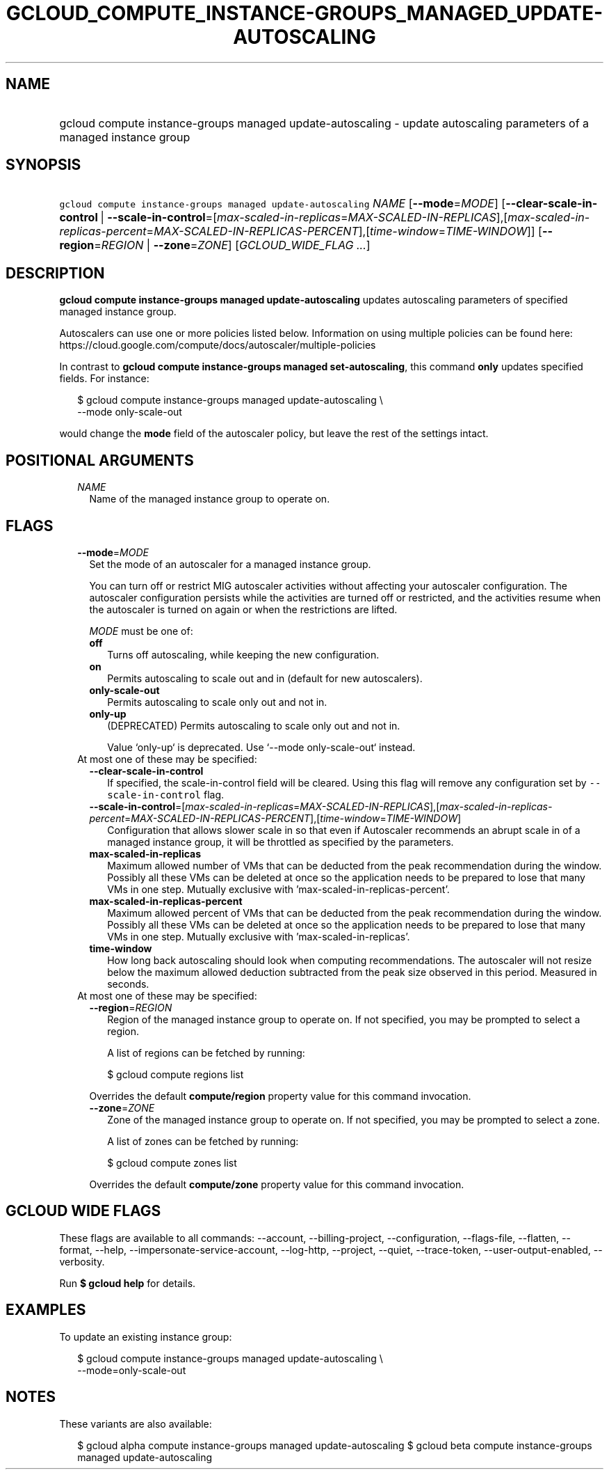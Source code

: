 
.TH "GCLOUD_COMPUTE_INSTANCE\-GROUPS_MANAGED_UPDATE\-AUTOSCALING" 1



.SH "NAME"
.HP
gcloud compute instance\-groups managed update\-autoscaling \- update autoscaling parameters of a managed instance group



.SH "SYNOPSIS"
.HP
\f5gcloud compute instance\-groups managed update\-autoscaling\fR \fINAME\fR [\fB\-\-mode\fR=\fIMODE\fR] [\fB\-\-clear\-scale\-in\-control\fR\ |\ \fB\-\-scale\-in\-control\fR=[\fImax\-scaled\-in\-replicas\fR=\fIMAX\-SCALED\-IN\-REPLICAS\fR],[\fImax\-scaled\-in\-replicas\-percent\fR=\fIMAX\-SCALED\-IN\-REPLICAS\-PERCENT\fR],[\fItime\-window\fR=\fITIME\-WINDOW\fR]] [\fB\-\-region\fR=\fIREGION\fR\ |\ \fB\-\-zone\fR=\fIZONE\fR] [\fIGCLOUD_WIDE_FLAG\ ...\fR]



.SH "DESCRIPTION"

\fBgcloud compute instance\-groups managed update\-autoscaling\fR updates
autoscaling parameters of specified managed instance group.

Autoscalers can use one or more policies listed below. Information on using
multiple policies can be found here:
https://cloud.google.com/compute/docs/autoscaler/multiple\-policies

In contrast to \fBgcloud compute instance\-groups managed set\-autoscaling\fR,
this command \fBonly\fR updates specified fields. For instance:

.RS 2m
$ gcloud compute instance\-groups managed update\-autoscaling \e
  \-\-mode only\-scale\-out
.RE

would change the \fBmode\fR field of the autoscaler policy, but leave the rest
of the settings intact.



.SH "POSITIONAL ARGUMENTS"

.RS 2m
.TP 2m
\fINAME\fR
Name of the managed instance group to operate on.


.RE
.sp

.SH "FLAGS"

.RS 2m
.TP 2m
\fB\-\-mode\fR=\fIMODE\fR
Set the mode of an autoscaler for a managed instance group.

You can turn off or restrict MIG autoscaler activities without affecting your
autoscaler configuration. The autoscaler configuration persists while the
activities are turned off or restricted, and the activities resume when the
autoscaler is turned on again or when the restrictions are lifted.

\fIMODE\fR must be one of:

.RS 2m
.TP 2m
\fBoff\fR
Turns off autoscaling, while keeping the new configuration.
.TP 2m
\fBon\fR
Permits autoscaling to scale out and in (default for new autoscalers).
.TP 2m
\fBonly\-scale\-out\fR
Permits autoscaling to scale only out and not in.
.TP 2m
\fBonly\-up\fR
(DEPRECATED) Permits autoscaling to scale only out and not in.

.RS 2m
Value `only\-up` is deprecated. Use `\-\-mode only\-scale\-out`
instead.
.RE
.RE
.sp


.TP 2m

At most one of these may be specified:

.RS 2m
.TP 2m
\fB\-\-clear\-scale\-in\-control\fR
If specified, the scale\-in\-control field will be cleared. Using this flag will
remove any configuration set by \f5\-\-scale\-in\-control\fR flag.

.TP 2m
\fB\-\-scale\-in\-control\fR=[\fImax\-scaled\-in\-replicas\fR=\fIMAX\-SCALED\-IN\-REPLICAS\fR],[\fImax\-scaled\-in\-replicas\-percent\fR=\fIMAX\-SCALED\-IN\-REPLICAS\-PERCENT\fR],[\fItime\-window\fR=\fITIME\-WINDOW\fR]
Configuration that allows slower scale in so that even if Autoscaler recommends
an abrupt scale in of a managed instance group, it will be throttled as
specified by the parameters.

.TP 2m
\fBmax\-scaled\-in\-replicas\fR
Maximum allowed number of VMs that can be deducted from the peak recommendation
during the window. Possibly all these VMs can be deleted at once so the
application needs to be prepared to lose that many VMs in one step. Mutually
exclusive with 'max\-scaled\-in\-replicas\-percent'.

.TP 2m
\fBmax\-scaled\-in\-replicas\-percent\fR
Maximum allowed percent of VMs that can be deducted from the peak recommendation
during the window. Possibly all these VMs can be deleted at once so the
application needs to be prepared to lose that many VMs in one step. Mutually
exclusive with 'max\-scaled\-in\-replicas'.

.TP 2m
\fBtime\-window\fR
How long back autoscaling should look when computing recommendations. The
autoscaler will not resize below the maximum allowed deduction subtracted from
the peak size observed in this period. Measured in seconds.

.RE
.sp
.TP 2m

At most one of these may be specified:

.RS 2m
.TP 2m
\fB\-\-region\fR=\fIREGION\fR
Region of the managed instance group to operate on. If not specified, you may be
prompted to select a region.

A list of regions can be fetched by running:

.RS 2m
$ gcloud compute regions list
.RE

Overrides the default \fBcompute/region\fR property value for this command
invocation.

.TP 2m
\fB\-\-zone\fR=\fIZONE\fR
Zone of the managed instance group to operate on. If not specified, you may be
prompted to select a zone.

A list of zones can be fetched by running:

.RS 2m
$ gcloud compute zones list
.RE

Overrides the default \fBcompute/zone\fR property value for this command
invocation.


.RE
.RE
.sp

.SH "GCLOUD WIDE FLAGS"

These flags are available to all commands: \-\-account, \-\-billing\-project,
\-\-configuration, \-\-flags\-file, \-\-flatten, \-\-format, \-\-help,
\-\-impersonate\-service\-account, \-\-log\-http, \-\-project, \-\-quiet,
\-\-trace\-token, \-\-user\-output\-enabled, \-\-verbosity.

Run \fB$ gcloud help\fR for details.



.SH "EXAMPLES"

To update an existing instance group:

.RS 2m
$ gcloud compute instance\-groups managed update\-autoscaling \e
  \-\-mode=only\-scale\-out
.RE



.SH "NOTES"

These variants are also available:

.RS 2m
$ gcloud alpha compute instance\-groups managed update\-autoscaling
$ gcloud beta compute instance\-groups managed update\-autoscaling
.RE

